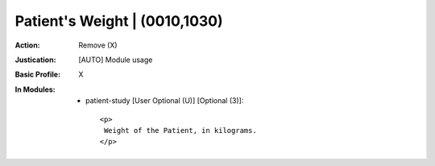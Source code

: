 ------------------------------
Patient's Weight | (0010,1030)
------------------------------
:Action: Remove (X)
:Justication: [AUTO] Module usage
:Basic Profile: X
:In Modules:
   - patient-study [User Optional (U)] [Optional (3)]::

       <p>
        Weight of the Patient, in kilograms.
       </p>
